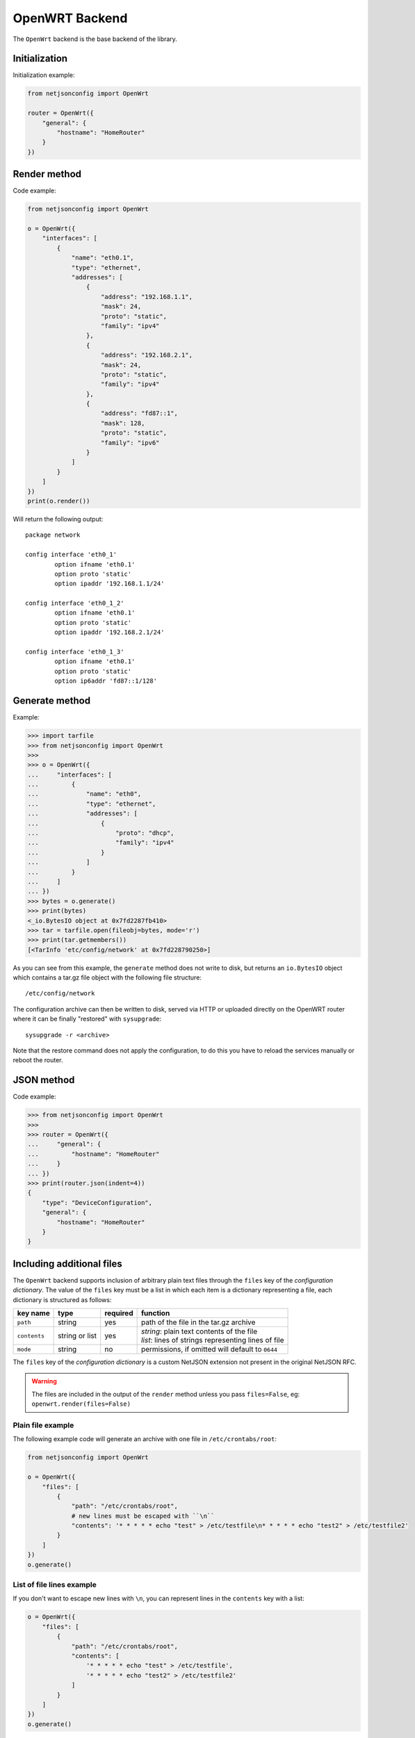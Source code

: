 ===============
OpenWRT Backend
===============

The ``OpenWrt`` backend is the base backend of the library.

Initialization
--------------

.. automethod:: netjsonconfig.OpenWrt.__init__

Initialization example:

.. code-block:: python

    from netjsonconfig import OpenWrt

    router = OpenWrt({
        "general": {
            "hostname": "HomeRouter"
        }
    })

Render method
-------------

.. automethod:: netjsonconfig.OpenWrt.render

Code example:

.. code-block:: python

    from netjsonconfig import OpenWrt

    o = OpenWrt({
        "interfaces": [
            {
                "name": "eth0.1",
                "type": "ethernet",
                "addresses": [
                    {
                        "address": "192.168.1.1",
                        "mask": 24,
                        "proto": "static",
                        "family": "ipv4"
                    },
                    {
                        "address": "192.168.2.1",
                        "mask": 24,
                        "proto": "static",
                        "family": "ipv4"
                    },
                    {
                        "address": "fd87::1",
                        "mask": 128,
                        "proto": "static",
                        "family": "ipv6"
                    }
                ]
            }
        ]
    })
    print(o.render())

Will return the following output::

    package network

    config interface 'eth0_1'
            option ifname 'eth0.1'
            option proto 'static'
            option ipaddr '192.168.1.1/24'

    config interface 'eth0_1_2'
            option ifname 'eth0.1'
            option proto 'static'
            option ipaddr '192.168.2.1/24'

    config interface 'eth0_1_3'
            option ifname 'eth0.1'
            option proto 'static'
            option ip6addr 'fd87::1/128'

Generate method
---------------

.. automethod:: netjsonconfig.OpenWrt.generate

Example:

.. code-block:: python

    >>> import tarfile
    >>> from netjsonconfig import OpenWrt
    >>>
    >>> o = OpenWrt({
    ...     "interfaces": [
    ...         {
    ...             "name": "eth0",
    ...             "type": "ethernet",
    ...             "addresses": [
    ...                 {
    ...                     "proto": "dhcp",
    ...                     "family": "ipv4"
    ...                 }
    ...             ]
    ...         }
    ...     ]
    ... })
    >>> bytes = o.generate()
    >>> print(bytes)
    <_io.BytesIO object at 0x7fd2287fb410>
    >>> tar = tarfile.open(fileobj=bytes, mode='r')
    >>> print(tar.getmembers())
    [<TarInfo 'etc/config/network' at 0x7fd228790250>]

As you can see from this example, the ``generate`` method does not write to disk,
but returns an ``io.BytesIO`` object which contains a tar.gz file object with the
following file structure::

    /etc/config/network

The configuration archive can then be written to disk, served via HTTP or uploaded
directly on the OpenWRT router where it can be finally  "restored" with ``sysupgrade``::

    sysupgrade -r <archive>

Note that the restore command does not apply the configuration, to do this you have
to reload the services manually or reboot the router.

JSON method
-----------

.. automethod:: netjsonconfig.OpenWrt.json

Code example:

.. code-block:: python

    >>> from netjsonconfig import OpenWrt
    >>>
    >>> router = OpenWrt({
    ...     "general": {
    ...         "hostname": "HomeRouter"
    ...     }
    ... })
    >>> print(router.json(indent=4))
    {
        "type": "DeviceConfiguration",
        "general": {
            "hostname": "HomeRouter"
        }
    }


Including additional files
--------------------------

The ``OpenWrt`` backend supports inclusion of arbitrary plain text files through
the ``files`` key of the *configuration dictionary*. The value of the ``files``
key must be a list in which each item is a dictionary representing a file, each
dictionary is structured as follows:

+-------------------+----------------+----------+----------------------------------------------------------+
| key name          | type           | required |function                                                  |
+===================+================+==========+==========================================================+
| ``path``          | string         | yes      | path of the file in the tar.gz archive                   |
+-------------------+----------------+----------+----------------------------------------------------------+
| ``contents``      | string or list | yes      | | *string*: plain text contents of the file              |
|                   |                |          | | *list*: lines of strings representing lines of file    |
+-------------------+----------------+----------+----------------------------------------------------------+
| ``mode``          | string         | no       | permissions, if omitted will default to ``0644``         |
+-------------------+----------------+----------+----------------------------------------------------------+

The ``files`` key of the *configuration dictionary* is a custom NetJSON extension not
present in the original NetJSON RFC.

.. warning::
    The files are included in the output of the ``render`` method unless you pass
    ``files=False``, eg: ``openwrt.render(files=False)``

Plain file example
~~~~~~~~~~~~~~~~~~

The following example code will generate an archive with one file in ``/etc/crontabs/root``:

.. code-block:: python

    from netjsonconfig import OpenWrt

    o = OpenWrt({
        "files": [
            {
                "path": "/etc/crontabs/root",
                # new lines must be escaped with ``\n``
                "contents": '* * * * * echo "test" > /etc/testfile\n* * * * * echo "test2" > /etc/testfile2'
            }
        ]
    })
    o.generate()

List of file lines example
~~~~~~~~~~~~~~~~~~~~~~~~~~

If you don't want to escape new lines with ``\n``, you can represent lines in the ``contents``
key with a list:

.. code-block:: python

    o = OpenWrt({
        "files": [
            {
                "path": "/etc/crontabs/root",
                "contents": [
                    '* * * * * echo "test" > /etc/testfile',
                    '* * * * * echo "test2" > /etc/testfile2'
                ]
            }
        ]
    })
    o.generate()

Executable script file example
~~~~~~~~~~~~~~~~~~~~~~~~~~~~~~

The following example will create an executable shell script:

.. code-block:: python

    o = OpenWrt({
        "files": [
            {
                "path": "/bin/hello_world",
                "mode": "0755",
                "contents": [
                    '#!/bin/sh',
                    'echo "Hello world!"'
                ]
            }
        ]
    })
    o.generate()

Including arbitrary options
---------------------------

It is very easy to add arbitrary UCI options in the resulting configuration **as long as
the configuration dictionary does not violate the schema**.

.. note::
   This feature is a deliberate design choice aimed at providing maximum flexibility.
   We want to avoid unnecessary limitations.

In the following example we will add two arbitrary options: ``custom`` and ``fancy``.

.. code-block:: python

    from netjsonconfig import OpenWrt

    o = OpenWrt({
        "interfaces": [
            {
                "name": "eth0",
                "type": "ethernet",
                "custom": "custom_value",
                "fancy": True
            }
        ]
    })
    print(o.render())

Will return the following output::

    package network

    config interface 'eth0'
            option ifname 'eth0'
            option custom 'custom_value'
            option fancy '1'
            option proto 'none'

.. note::
   The hypotetical ``custom`` and ``fancy`` options would not be recognized by OpenWRT
   and they would be therefore ignored by the UCI parser.

   We are using them here just to demonstrate how to add complex configuration options that
   are not defined in the NetJSON spec or in the schema of the ``OpenWrt`` backend.

General settings
----------------

The general settings reside in the ``general`` key of the
*configuration dictionary*, which follows the
`NetJSON General object <http://netjson.org/rfc.html#general1>`_ definition
(see the link for the detailed specification).

Currently only the ``hostname`` option is processed by this backend.

General object extensions
~~~~~~~~~~~~~~~~~~~~~~~~~

In addition to the default *NetJSON General object options*, the ``OpenWrt`` backend
also supports the following custom options:

+-------------------+---------+---------------------------------------------------------------------+
| key name          | type    | function                                                            |
+===================+=========+=====================================================================+
| ``timezone``      | string  | one of the `allowed timezone values`_ (first element of each tuple) |
+-------------------+---------+---------------------------------------------------------------------+

.. _allowed timezone values: https://github.com/openwisp/netjsonconfig/blob/master/netjsonconfig/backends/openwrt/timezones.py

General settings example
~~~~~~~~~~~~~~~~~~~~~~~~

The following *configuration dictionary*:

.. code-block:: python

    {
        "general": {
            "hostname": "routerA",
            "timezone": "Coordinated Universal Time"
        }
    }

Will be rendered as follows::

    package system

    config system
            option hostname 'routerA'
            option timezone 'UTC'

Network interfaces
------------------

The network interface settings reside in the ``interfaces`` key of the
*configuration dictionary*, which must contain a list of
`NetJSON interface objects <http://netjson.org/rfc.html#interfaces1>`_
(see the link for the detailed specification).

Interface object extensions
~~~~~~~~~~~~~~~~~~~~~~~~~~~

In addition to the default *NetJSON Interface object options*, the ``OpenWrt`` backend
also supports the following custom options:

* each interface item can specify a ``network`` option which allows to manually set the
  logical interface name
* the ``proto`` key of each item in the ``addresses`` list allows all the UCI proto
  options officially supported by OpenWRT, eg: dhcpv6, ppp, 3g, gre and others
* the ``wireless`` dictionary (valid only for wireless interfaces) can also specify a
  ``network`` key which allows to list on or more networks to which the wireless interface
  will be attached to (see the :ref:`relevant example <wireless_network_option>`)

Loopback interface example
~~~~~~~~~~~~~~~~~~~~~~~~~~

The following *configuration dictionary*:

.. code-block:: python

    {
        "interfaces": [
            {
                "name": "lo",
                "type": "loopback",
                "addresses": [
                    {
                        "address": "127.0.0.1",
                        "mask": 8,
                        "proto": "static",
                        "family": "ipv4"
                    }
                ]
            }
        ]
    }

Will be rendered as follows::

    package network

    config interface 'lo'
            option ifname 'lo'
            option ipaddr '127.0.0.1/8'
            option proto 'static'

DHCP ipv6 ethernet interface
~~~~~~~~~~~~~~~~~~~~~~~~~~~~

The following *configuration dictionary*:

.. code-block:: python

    {
        "interfaces": [
            {
                "name": "eth0",
                "network": "lan",
                "type": "ethernet",
                "addresses": [
                    {
                        "proto": "dhcp",
                        "family": "ipv6"
                    }
                ]
            }
        ]
    }

Will be rendered as follows::

    package network

    config interface 'lan'
            option ifname 'eth0'
            option proto 'dchpv6'

Bridge interface
~~~~~~~~~~~~~~~~

The following *configuration dictionary*:

.. code-block:: python

    {
        "interfaces": [
            {
                "name": "eth0.1",
                "network": "lan",
                "type": "ethernet"
            },
            {
                "name": "eth0.2",
                "network": "wan",
                "type": "ethernet"
            },
            {
                "name": "lan_bridge",  # will be named "br-lan_bridge" by OpenWRT
                "type": "bridge",
                "bridge_members": [
                    "eth0.1",
                    "eth0.2"
                ],
                "addresses": [
                    {
                        "address": "172.17.0.2",
                        "mask": 24,
                        "proto": "static",
                        "family": "ipv4"
                    }
                ]
            }
        ]
    }

Will be rendered as follows::

    package network

    config interface 'lan'
            option ifname 'eth0.1'
            option proto 'none'

    config interface 'wan'
            option ifname 'eth0.2'
            option proto 'none'

    config interface 'lan_bridge'
            option ifname 'eth0.1 eth0.2'
            option ipaddr '172.17.0.2/24'
            option proto 'static'
            option type 'bridge'

Wireless interface
~~~~~~~~~~~~~~~~~~

The following *configuration dictionary*:

.. code-block:: python

    {
        "interfaces": [
            {
                "name": "wlan0",
                "type": "wireless",
                "wireless": {
                    "radio": "radio0",
                    "mode": "access_point",
                    "ssid": "wpa2-personal",
                    "encryption": {
                        "enabled": True,
                        "protocol": "wpa2_personal",
                        "ciphers": [
                            "tkip",
                            "ccmp"
                        ],
                        "key": "passphrase012345"
                    }
                }
            }
        ]
    }

Will be rendered as follows::

    package network

    config interface 'wlan0'
            option ifname 'wlan0'
            option proto 'none'

    package wireless

    config wifi-iface
            option device 'radio0'
            option encryption 'psk2+tkip+ccmp'
            option ifname 'wlan0'
            option key 'passphrase012345'
            option mode 'ap'
            option network 'wlan0'
            option ssid 'wpa2-personal'

.. note::
   the ``network`` option of the ``wifi-iface`` directive is filled in automatically
   but can be overridden if needed by setting the ``network`` option in the ``wireless``
   section of the *configuration dictionary*. The next example shows how to do this.

.. _wireless_network_option:

Wireless attached to a different network
~~~~~~~~~~~~~~~~~~~~~~~~~~~~~~~~~~~~~~~~

In some cases you might want to attach a wireless interface to a different network,
for example, you might want to attach a wireless interface to a bridge:

.. code-block:: python

    {
        "interfaces": [
            {
                "name": "eth0",
                "type": "ethernet"
            },
            {
                "name": "wlan0",
                "type": "wireless",
                "wireless": {
                    "radio": "radio0",
                    "mode": "access_point",
                    "ssid": "wifi service",
                    # the wireless interface will be attached to the "lan" network
                    "network": ["lan"]
                }
            },
            {
                "name": "lan",  # the bridge will be named br-lan by OpenWRT
                "type": "bridge",
                "bridge_members": [
                    "eth0",
                    "wlan0"
                ],
                "addresses": [
                    {
                        "address": "192.168.0.2",
                        "mask": 24,
                        "proto": "static",
                        "family": "ipv4"
                    }
                ]
            }
        ]
    }

Will be rendered as follows::

    package network

    config interface 'eth0'
            option ifname 'eth0'
            option proto 'none'

    config interface 'wlan0'
            option ifname 'wlan0'
            option proto 'none'

    config interface 'lan'
            option ifname 'eth0 wlan0'
            option ipaddr '192.168.0.2/24'
            option proto 'static'
            option type 'bridge'

    package wireless

    config wifi-iface
            option device 'radio0'
            option ifname 'wlan0'
            option mode 'ap'
            option network 'lan'
            option ssid 'wifi service'

Radio settings
--------------

The radio settings reside in the ``radio`` key of the *configuration dictionary*,
which must contain a list of `NetJSON radio objects <http://netjson.org/rfc.html#radios1>`_
(see the link for the detailed specification).

Radio object extensions
~~~~~~~~~~~~~~~~~~~~~~~

In addition to the default *NetJSON Radio object options*, the ``OpenWrt`` backend
also requires setting the following additional options for each radio in the list:

+--------------+---------+-----------------------------------------------+
| key name     | type    | allowed values                                |
+==============+=========+===============================================+
| ``driver``   | string  | mac80211, madwifi, ath5k, ath9k, broadcom     |
+--------------+---------+-----------------------------------------------+
| ``protocol`` | string  | 802.11a, 802.11b, 802.11g, 802.11n, 802.11ac  |
+--------------+---------+-----------------------------------------------+

Radio example
~~~~~~~~~~~~~

The following *configuration dictionary*:

.. code-block:: python

    {
        "radios": [
            {
                "name": "radio0",
                "phy": "phy0",
                "driver": "mac80211",
                "protocol": "802.11n",
                "channel": 11,
                "channel_width": 20,
                "tx_power": 5,
                "country": "IT"
            },
            {
                "name": "radio1",
                "phy": "phy1",
                "driver": "mac80211",
                "protocol": "802.11n",
                "channel": 36,
                "channel_width": 20,
                "tx_power": 4,
                "country": "IT"
            }
        ]
    }

Will be rendered as follows::

    package wireless

    config wifi-device 'radio0'
            option channel '11'
            option country 'IT'
            option htmode 'HT20'
            option hwmode '11g'
            option phy 'phy0'
            option txpower '5'
            option type 'mac80211'

    config wifi-device 'radio1'
            option channel '36'
            option country 'IT'
            option disabled '0'
            option htmode 'HT20'
            option hwmode '11a'
            option phy 'phy1'
            option txpower '4'
            option type 'mac80211'

Static Routes
-------------

The static routes settings reside in the ``routes`` key of the *configuration dictionary*,
which must contain a list of `NetJSON Static Route objects <http://netjson.org/rfc.html#routes1>`_
(see the link for the detailed specification).

Static route example
~~~~~~~~~~~~~~~~~~~~

The following *configuration dictionary*:

.. code-block:: python

    {
        "routes": [
            {
                "device": "eth1",
                "destination": "192.168.4.1/24",
                "next": "192.168.2.2",
                "cost": 2,
                "source": "192.168.1.10",
                "table": 2,
                "onlink": True,
                "mtu": 1450
            },
            {
                "device": "eth1",
                "destination": "fd89::1/128",
                "next": "fd88::1"
            }
        ]
    }

Will be rendered as follows::

    package network

    config route 'route1'
            option gateway '192.168.2.2'
            option interface 'eth1'
            option metric '2'
            option mtu '1450'
            option netmask '255.255.255.0'
            option onlink '1'
            option source '192.168.1.10'
            option table '2'
            option target '192.168.4.1'

    config route6
            option gateway 'fd88::1'
            option interface 'eth1'
            option target 'fd89::1/128'

Policy routing
--------------

The policy routing settings reside in the ``ip_rule`` key of the
*configuration dictionary*, which is a custom NetJSON extension not present in the
original NetJSON RFC.

The ``ip_rule`` key must contain a list of rules, each rule allows the following options:

+-------------------+---------+
| key name          | type    |
+===================+=========+
| ``in``            | string  |
+-------------------+---------+
| ``out``           | string  |
+-------------------+---------+
| ``src``           | string  |
+-------------------+---------+
| ``tos``           | string  |
+-------------------+---------+
| ``mark``          | string  |
+-------------------+---------+
| ``invert``        | boolean |
+-------------------+---------+
| ``lookup``        | string  |
+-------------------+---------+
| ``goto``          | integer |
+-------------------+---------+
| ``action``        | string  |
+-------------------+---------+

For the function and meaning of each key consult the relevant
`OpenWrt documentation about rule directives <https://wiki.openwrt.org/doc/uci/network#ip_rules>`_.

Policy routing example
~~~~~~~~~~~~~~~~~~~~~~

The following *configuration dictionary*:

.. code-block:: python

    {
        "ip_rules": [
            {
                "in": "eth0",
                "out": "eth1",
                "src": "192.168.1.0/24",
                "dest": "192.168.2.0/24",
                "tos": 2,
                "mark": "0x0/0x1",
                "invert": True,
                "lookup": "0",
                "action": "blackhole"
            },
            {
                "src": "192.168.1.0/24",
                "dest": "192.168.3.0/24",
                "goto": 0
            },
            {
                "in": "vpn",
                "dest": "fdca:1234::/64",
                "action": "prohibit"
            },
            {
                "in": "vpn",
                "src": "fdca:1235::/64",
                "action": "prohibit"
            }
        ]
    }

Will be rendered as follows::

    package network

    config rule
            option action 'blackhole'
            option dest '192.168.2.0/24'
            option in 'eth0'
            option invert '1'
            option lookup '0'
            option mark '0x0/0x1'
            option out 'eth1'
            option src '192.168.1.0/24'
            option tos '2'

    config rule
            option dest '192.168.3.0/24'
            option goto '0'
            option src '192.168.1.0/24'

    config rule6
            option action 'prohibit'
            option dest 'fdca:1234::/64'
            option in 'vpn'

    config rule6
            option action 'prohibit'
            option in 'vpn'
            option src 'fdca:1235::/64'

Switch settings
---------------

The switch settings reside in the ``switch`` key of the *configuration dictionary*,
which is a custom NetJSON extension not present in the original NetJSON RFC.

The ``switch`` key must contain a list of dictionaries, all the following keys are required:

+-------------------+---------+
| key name          | type    |
+===================+=========+
| ``name``          | string  |
+-------------------+---------+
| ``reset``         | boolean |
+-------------------+---------+
| ``enable_vlan``   | boolean |
+-------------------+---------+
| ``vlan``          | list    |
+-------------------+---------+

The elements of the ``vlan`` list must be dictionaries, all the following keys are required:

+-------------------+---------+
| key name          | type    |
+===================+=========+
| ``device``        | string  |
+-------------------+---------+
| ``reset``         | boolean |
+-------------------+---------+
| ``vlan``          | integer |
+-------------------+---------+
| ``ports``         | string  |
+-------------------+---------+

For the function and meaning of each key consult the relevant
`OpenWrt documentation about switch directives <https://wiki.openwrt.org/doc/uci/network#switch>`_.

Switch example
~~~~~~~~~~~~~~

The following *configuration dictionary*:

.. code-block:: python

    {
        "switch": [
            {
                "name": "switch0",
                "reset": True,
                "enable_vlan": True,
                "vlan": [
                    {
                        "device": "switch0",
                        "vlan": 1,
                        "ports": "0t 2 3 4 5"
                    },
                    {
                        "device": "switch0",
                        "vlan": 2,
                        "ports": "0t 1"
                    }
                ]
            }
        ]
    }

Will be rendered as follows::

    package network

    config switch
            option enable_vlan '1'
            option name 'switch0'
            option reset '1'

    config switch_vlan
            option device 'switch0'
            option ports '0t 2 3 4 5'
            option vlan '1'

    config switch_vlan
            option device 'switch0'
            option ports '0t 1'
            option vlan '2'

NTP settings
------------

The Network Time Protocol settings reside in the ``ntp`` key of the
*configuration dictionary*, which is a custom NetJSON extension not present in
the original NetJSON RFC.

The ``ntp`` key must contain a dictionary, the allowed options are:

+-------------------+---------+---------------------+
| key name          | type    | function            |
+===================+=========+=====================+
| ``enabled``       | boolean | ntp client enabled  |
+-------------------+---------+---------------------+
| ``enable_server`` | boolean | ntp server enabled  |
+-------------------+---------+---------------------+
| ``server``        | list    | list of ntp servers |
+-------------------+---------+---------------------+

NTP settings example
~~~~~~~~~~~~~~~~~~~~

The following *configuration dictionary*:

.. code-block:: python

    {
        "ntp": {
        "enabled": True,
        "enable_server": False,
        "server": [
            "0.openwrt.pool.ntp.org",
            "1.openwrt.pool.ntp.org",
            "2.openwrt.pool.ntp.org",
            "3.openwrt.pool.ntp.org"
        ]
    }

Will be rendered as follows::

    package system

    config timeserver 'ntp'
            list server '0.openwrt.pool.ntp.org'
            list server '1.openwrt.pool.ntp.org'
            list server '2.openwrt.pool.ntp.org'
            list server '3.openwrt.pool.ntp.org'
            option enable_server '0'
            option enabled '1'

LED settings
------------

The led settings reside in the ``led`` key of the *configuration dictionary*,
which is a custom NetJSON extension not present in the original NetJSON RFC.

The ``led`` key must contain a list of dictionaries, the allowed options are:

+-------------------+---------+
| key name          | type    |
+===================+=========+
| ``name``          | string  |
+-------------------+---------+
| ``default``       | boolean |
+-------------------+---------+
| ``dev``           | string  |
+-------------------+---------+
| ``sysfs``         | string  |
+-------------------+---------+
| ``trigger``       | string  |
+-------------------+---------+
| ``delayoff``      | integer |
+-------------------+---------+
| ``delayon``       | integer |
+-------------------+---------+
| ``interval``      | integer |
+-------------------+---------+
| ``message``       | string  |
+-------------------+---------+
| ``mode``          | string  |
+-------------------+---------+

The required keys are:

* ``name``
* ``sysfs``
* ``trigger``

For the function and meaning of each key consult the relevant
`OpenWrt documentation about led directives <https://wiki.openwrt.org/doc/uci/system#leds>`_.

LED settings example
~~~~~~~~~~~~~~~~~~~~

The following *configuration dictionary*:

.. code-block:: python

    {
        "led": [
            {
                "name": "USB1",
                "sysfs": "tp-link:green:usb1",
                "trigger": "usbdev",
                "dev": "1-1.1",
                "interval": 50
            },
            {
                "name": "USB2",
                "sysfs": "tp-link:green:usb2",
                "trigger": "usbdev",
                "dev": "1-1.2",
                "interval": 50
            },
            {
                "name": "WLAN2G",
                "sysfs": "tp-link:blue:wlan2g",
                "trigger": "phy0tpt"
            }
        ]
    }

Will be rendered as follows::

    package system

    config led 'led_usb1'
            option dev '1-1.1'
            option interval '50'
            option name 'USB1'
            option sysfs 'tp-link:green:usb1'
            option trigger 'usbdev'

    config led 'led_usb2'
            option dev '1-1.2'
            option interval '50'
            option name 'USB2'
            option sysfs 'tp-link:green:usb2'
            option trigger 'usbdev'

    config led 'led_wlan2g'
            option name 'WLAN2G'
            option sysfs 'tp-link:blue:wlan2g'
            option trigger 'phy0tpt'

All the other settings
----------------------

Do you need to include some configuration directives that are not defined in the NetJSON
spec nor in the schema of the ``OpenWrt`` backend? **Don't panic!**

Netjsonconfig aims to be very flexible, that's why the ``OpenWrt`` backend ships
a ``DefaultRenderer``, which will try to parse any unrecognized key of the
*configuration dictionary* and render meaningful UCI output.

To supply configuration options to the ``DefaultRenderer`` a few prerequisites must be met:

* the name of the key must be the name of the package that needs to be configured
* the value of the key must be of type ``list``
* each element in the list must be of type ``dict``
* each ``dict`` MUST contain a key named ``config_name``
* each ``dict`` MAY contain a key named ``config_value``

This feature is best explained with a few examples.

Dropbear example
~~~~~~~~~~~~~~~~

The following *configuration dictionary*:

.. code-block:: python

    {
        "dropbear": [
            {
                "config_name": "dropbear",
                "PasswordAuth": "on",
                "RootPasswordAuth": "on",
                "Port": 22
            }
        ]
    }

Will be rendered as follows::

    package dropbear

    config dropbear
            option PasswordAuth 'on'
            option Port '22'
            option RootPasswordAuth 'on'

OpenVPN example
~~~~~~~~~~~~~~~

The following *configuration dictionary*:

.. code-block:: python

    {
        "openvpn": [
            {
                "config_name": "openvpn",
                "config_value": "client_tun_0",
                "enabled": True,
                "client": True,
                "dev": "tun",
                "proto": "tcp",
                "resolv_retry": "infinite",
                "nobind": True,
                "persist_tun": True,
                "persist_key": True,
                "ca": "/etc/openvpn/ca.crt",
                "cert": "/etc/openvpn/client.crt",
                "key": "/etc/openvpn/client.crt",
                "cipher": "BF-CBC",
                "comp_lzo": "yes",
                "remote": "vpn.myserver.com 1194",
                "enable": True,
                "tls_auth": "/etc/openvpn/ta.key 1",
                "verb": 5,
                "log": "/tmp/openvpn.log"
            }
        ]
    }

Will be rendered as follows::

    package openvpn

    config openvpn 'client_tun_0'
            option ca '/etc/openvpn/ca.crt'
            option cert '/etc/openvpn/client.crt'
            option cipher 'BF-CBC'
            option client '1'
            option comp_lzo 'yes'
            option dev 'tun'
            option enable '1'
            option enabled '1'
            option key '/etc/openvpn/client.crt'
            option log '/tmp/openvpn.log'
            option nobind '1'
            option persist_key '1'
            option persist_tun '1'
            option proto 'tcp'
            option remote 'owm.provinciawifi.it 1194'
            option resolv_retry 'infinite'
            option tls_auth '/etc/openvpn/ta.key 1'
            option verb '5'
